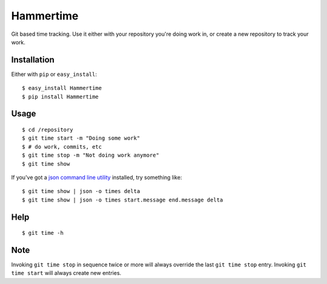 Hammertime
==========

Git based time tracking. Use it either with your repository you're
doing work in, or create a new repository to track your work.

Installation
------------

Either with ``pip`` or ``easy_install``:

::

    $ easy_install Hammertime
    $ pip install Hammertime

Usage
-----

::

    $ cd /repository
    $ git time start -m "Doing some work"
    $ # do work, commits, etc
    $ git time stop -m "Not doing work anymore"
    $ git time show

If you've got a
`json command line utility <https://github.com/zpoley/json-command>`_
installed, try something like:

::

    $ git time show | json -o times delta
    $ git time show | json -o times start.message end.message delta

Help
----

::

    $ git time -h

Note
----

Invoking ``git time stop`` in sequence twice or more will always
override the last ``git time stop`` entry. Invoking
``git time start`` will always create new entries.


